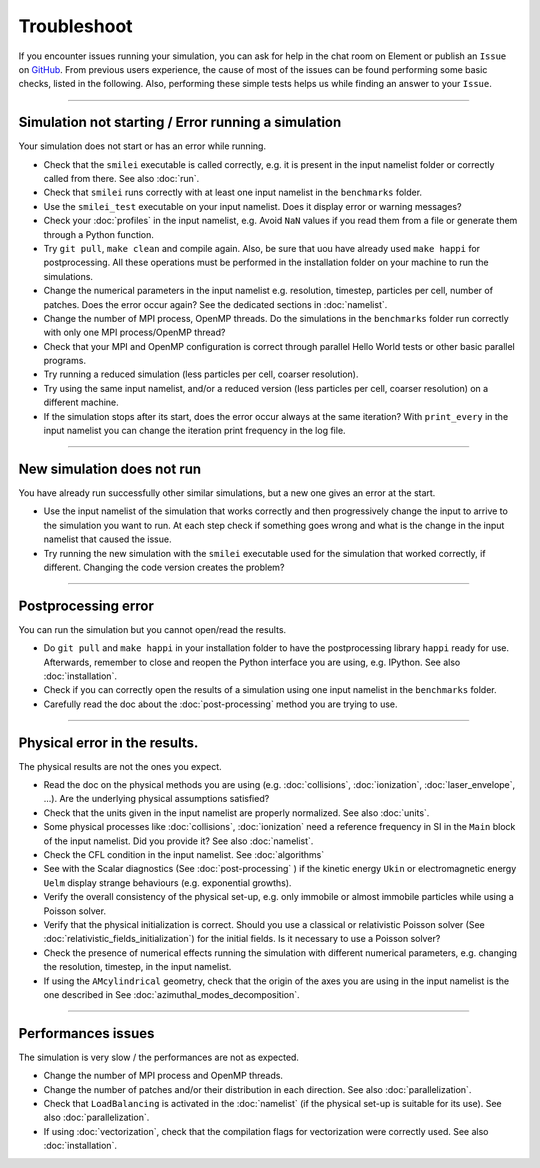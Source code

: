 Troubleshoot
---------------------

If you encounter issues running your simulation, you can ask for help in the chat room on Element or publish an ``Issue`` on `GitHub <https://github.com/SmileiPIC/Smilei/issues>`_.
From previous users experience, the cause of most of the issues can be found performing some basic checks, listed in the following. 
Also, performing these simple tests helps us while finding an answer to your ``Issue``.

----

Simulation not starting / Error running a simulation
^^^^^^^^^^^^^^^^^^^^^^^^^^^^^^^^^^^^^^^^^^^^^^^^^^^^^^^^^^^^^^^^

Your simulation does not start or has an error while running.

* Check that the ``smilei`` executable is called correctly, e.g. it is present in the input namelist folder or correctly called from there. See also :doc:`run`.
* Check that ``smilei`` runs correctly with at least one input namelist in the ``benchmarks`` folder.
* Use the ``smilei_test`` executable on your input namelist. Does it display error or warning messages?
* Check your :doc:`profiles` in the input namelist, e.g. Avoid ``NaN`` values if you read them from a file or generate them through a Python function.
* Try ``git pull``, ``make clean`` and compile again. Also, be sure that uou have already used ``make happi`` for postprocessing. All these operations must be performed in the installation folder on your machine to run the simulations.
* Change the numerical parameters in the input namelist e.g. resolution, timestep, particles per cell, number of patches. Does the error occur again? See the dedicated sections in :doc:`namelist`.
* Change the number of MPI process, OpenMP threads. Do the simulations in the ``benchmarks`` folder run correctly with only one MPI process/OpenMP thread?
* Check that your MPI and OpenMP configuration is correct through parallel Hello World tests or other basic parallel programs.
* Try running a reduced simulation (less particles per cell, coarser resolution).
* Try using the same input namelist, and/or a reduced version (less particles per cell, coarser resolution) on a different machine.
* If the simulation stops after its start, does the error occur always at the same iteration? With ``print_every`` in the input namelist you can change the iteration print frequency in the log file. 

----

New simulation does not run
^^^^^^^^^^^^^^^^^^^^^^^^^^^^^^^^^^^

You have already run successfully other similar simulations, but a new one gives an error at the start.

* Use the input namelist of the simulation that works correctly and then progressively change the input to arrive to the simulation you want to run. At each step check if something goes wrong and what is the change in the input namelist that caused the issue.
* Try running the new simulation with the ``smilei`` executable used for the simulation that worked correctly, if different. Changing the code version creates the problem?

----

Postprocessing error
^^^^^^^^^^^^^^^^^^^^^^^^^^^^^^^^^^^

You can run the simulation but you cannot open/read the results.

* Do ``git pull`` and ``make happi`` in your installation folder to have the postprocessing library ``happi`` ready for use. Afterwards, remember to close and reopen the Python interface you are using, e.g. IPython. See also :doc:`installation`.
* Check if you can correctly open the results of a simulation using one input namelist in the ``benchmarks`` folder.
* Carefully read the doc about the :doc:`post-processing` method you are trying to use.


----

Physical error in the results.
^^^^^^^^^^^^^^^^^^^^^^^^^^^^^^^^^^^

The physical results are not the ones you expect. 

* Read the doc on the physical methods you are using (e.g. :doc:`collisions`, :doc:`ionization`, :doc:`laser_envelope`, ...). Are the underlying physical assumptions satisfied?
* Check that the units given in the input namelist are properly normalized. See also :doc:`units`.
* Some physical processes like :doc:`collisions`, :doc:`ionization` need a reference frequency in SI in the ``Main`` block of the input namelist. Did you provide it? See also :doc:`namelist`.
* Check the CFL condition in the input namelist. See :doc:`algorithms`
* See with the Scalar diagnostics (See :doc:`post-processing` ) if the kinetic energy ``Ukin`` or electromagnetic energy ``Uelm`` display strange behaviours (e.g. exponential growths).
* Verify the overall consistency of the physical set-up, e.g. only immobile or almost immobile particles while using a Poisson solver.
* Verify that the physical initialization is correct. Should you use a classical or relativistic Poisson solver (See :doc:`relativistic_fields_initialization`) for the initial fields. Is it necessary to use a Poisson solver?
* Check the presence of numerical effects running the simulation with different numerical parameters, e.g. changing the resolution, timestep, in the input namelist.
* If using the ``AMcylindrical`` geometry, check that the origin of the axes you are using in the input namelist is the one described in See :doc:`azimuthal_modes_decomposition`.

----

Performances issues
^^^^^^^^^^^^^^^^^^^^^^^^^^^^^^^^^^^

The simulation is very slow / the performances are not as expected.

* Change the number of MPI process and OpenMP threads.
* Change the number of patches and/or their distribution in each direction. See also :doc:`parallelization`.
* Check that ``LoadBalancing`` is activated in the :doc:`namelist` (if the physical set-up is suitable for its use). See also :doc:`parallelization`.
* If using :doc:`vectorization`, check that the compilation flags for vectorization were correctly used. See also :doc:`installation`.


